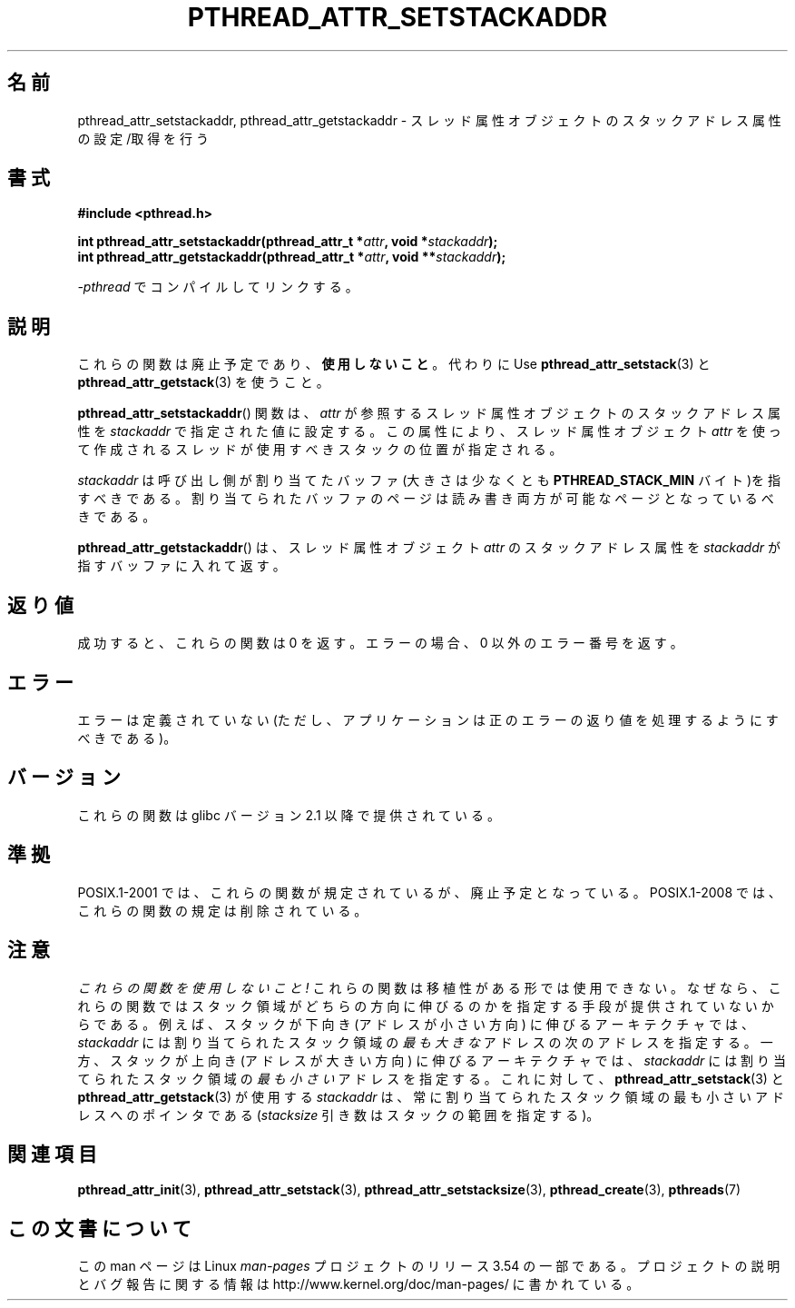 .\" Copyright (c) 2008 Linux Foundation, written by Michael Kerrisk
.\"     <mtk.manpages@gmail.com>
.\"
.\" %%%LICENSE_START(VERBATIM)
.\" Permission is granted to make and distribute verbatim copies of this
.\" manual provided the copyright notice and this permission notice are
.\" preserved on all copies.
.\"
.\" Permission is granted to copy and distribute modified versions of this
.\" manual under the conditions for verbatim copying, provided that the
.\" entire resulting derived work is distributed under the terms of a
.\" permission notice identical to this one.
.\"
.\" Since the Linux kernel and libraries are constantly changing, this
.\" manual page may be incorrect or out-of-date.  The author(s) assume no
.\" responsibility for errors or omissions, or for damages resulting from
.\" the use of the information contained herein.  The author(s) may not
.\" have taken the same level of care in the production of this manual,
.\" which is licensed free of charge, as they might when working
.\" professionally.
.\"
.\" Formatted or processed versions of this manual, if unaccompanied by
.\" the source, must acknowledge the copyright and authors of this work.
.\" %%%LICENSE_END
.\"
.\"*******************************************************************
.\"
.\" This file was generated with po4a. Translate the source file.
.\"
.\"*******************************************************************
.\"
.\" Japanese Version Copyright (c) 2012  Akihiro MOTOKI
.\"         all rights reserved.
.\" Translated 2012-05-03, Akihiro MOTOKI <amotoki@gmail.com>
.\"
.TH PTHREAD_ATTR_SETSTACKADDR 3 2008\-10\-24 Linux "Linux Programmer's Manual"
.SH 名前
pthread_attr_setstackaddr, pthread_attr_getstackaddr \-
スレッド属性オブジェクトのスタックアドレス属性の設定/取得を行う
.SH 書式
.nf
\fB#include <pthread.h>\fP

\fBint pthread_attr_setstackaddr(pthread_attr_t *\fP\fIattr\fP\fB, void *\fP\fIstackaddr\fP\fB);\fP
\fBint pthread_attr_getstackaddr(pthread_attr_t *\fP\fIattr\fP\fB, void **\fP\fIstackaddr\fP\fB);\fP
.sp
\fI\-pthread\fP でコンパイルしてリンクする。
.fi
.SH 説明
これらの関数は廃止予定であり、\fB使用しないこと\fP。
代わりに Use \fBpthread_attr_setstack\fP(3) と \fBpthread_attr_getstack\fP(3) を使うこと。

\fBpthread_attr_setstackaddr\fP() 関数は、
\fIattr\fP が参照するスレッド属性オブジェクトのスタックアドレス
属性を \fIstackaddr\fP で指定された値に設定する。
この属性により、スレッド属性オブジェクト \fIattr\fP を使って
作成されるスレッドが使用すべきスタックの位置が指定される。

\fIstackaddr\fP は呼び出し側が割り当てたバッファ (大きさは
少なくとも \fBPTHREAD_STACK_MIN\fP バイト)を指すべきである。
割り当てられたバッファのページは読み書き両方が可能なページと
なっているべきである。

\fBpthread_attr_getstackaddr\fP() は、
スレッド属性オブジェクト \fIattr\fP のスタックアドレス属性を
\fIstackaddr\fP が指すバッファに入れて返す。
.SH 返り値
成功すると、これらの関数は 0 を返す。
エラーの場合、0 以外のエラー番号を返す。
.SH エラー
エラーは定義されていない (ただし、アプリケーションは正のエラーの
返り値を処理するようにすべきである)。
.SH バージョン
これらの関数は glibc バージョン 2.1 以降で提供されている。
.SH 準拠
POSIX.1\-2001 では、これらの関数が規定されているが、廃止予定となっている。
POSIX.1\-2008 では、これらの関数の規定は削除されている。
.SH 注意
\fIこれらの関数を使用しないこと!\fP これらの関数は移植性がある形では使用で
きない。なぜなら、これらの関数ではスタック領域がどちらの方向に伸びるの
かを指定する手段が提供されていないからである。
例えば、スタックが下向き (アドレスが小さい方向) に伸びるアーキテクチャ
では、\fIstackaddr\fP には割り当てられたスタック領域の\fI最も大きな\fPアドレ
スの次のアドレスを指定する。一方、スタックが上向き (アドレスが大きい
方向) に伸びるアーキテクチャでは、\fIstackaddr\fP には割り当てられた
スタック領域の\fI最も小さい\fPアドレスを指定する。これに対して、
\fBpthread_attr_setstack\fP(3) と \fBpthread_attr_getstack\fP(3) が使用する
\fIstackaddr\fP は、常に割り当てられたスタック領域の最も小さいアドレス
へのポインタである (\fIstacksize\fP 引き数はスタックの範囲を指定する)。
.SH 関連項目
\fBpthread_attr_init\fP(3), \fBpthread_attr_setstack\fP(3),
\fBpthread_attr_setstacksize\fP(3), \fBpthread_create\fP(3), \fBpthreads\fP(7)
.SH この文書について
この man ページは Linux \fIman\-pages\fP プロジェクトのリリース 3.54 の一部
である。プロジェクトの説明とバグ報告に関する情報は
http://www.kernel.org/doc/man\-pages/ に書かれている。
